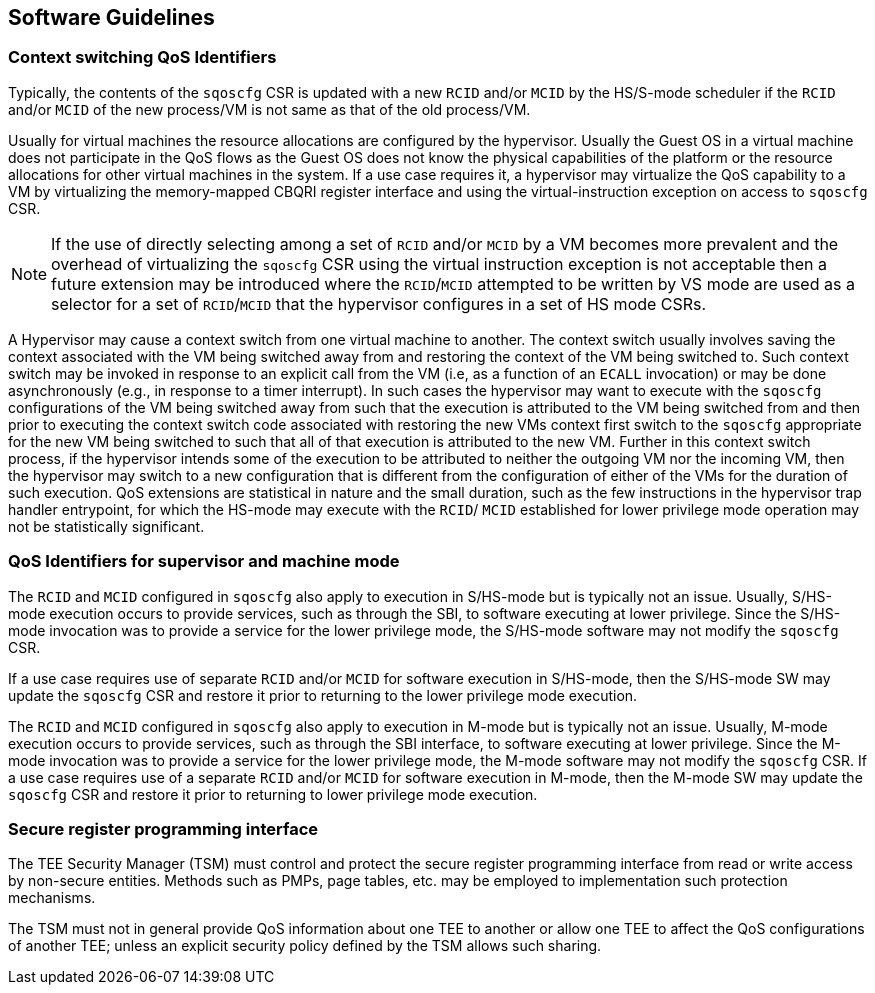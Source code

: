 [[QOS_SW_GUIDE]]
== Software Guidelines

=== Context switching QoS Identifiers

Typically, the contents of the `sqoscfg` CSR is updated with a new `RCID`
and/or `MCID` by the HS/S-mode scheduler if the `RCID` and/or `MCID` of the
new process/VM is not same as that of the old process/VM.

Usually for virtual machines the resource allocations are configured by the
hypervisor. Usually the Guest OS in a virtual machine does not participate in
the QoS flows as the Guest OS does not know the physical capabilities of the
platform or the resource allocations for other virtual machines in the system.
If a use case requires it, a hypervisor may virtualize the QoS capability to a
VM by virtualizing the memory-mapped CBQRI register interface and using the
virtual-instruction exception on access to `sqoscfg` CSR.

[NOTE]
====
If the use of directly selecting among a set of `RCID` and/or `MCID` by a VM
becomes more prevalent and the overhead of virtualizing the `sqoscfg` CSR using
the virtual instruction exception is not acceptable then a future extension may
be introduced where the `RCID`/`MCID` attempted to be written by VS mode are
used as a selector for a set of `RCID`/`MCID` that the hypervisor configures in
a set of HS mode CSRs.
====

A Hypervisor may cause a context switch from one virtual machine to another. The
context switch usually involves saving the context associated with the VM being
switched away from and restoring the context of the VM being switched to. Such
context switch may be invoked in response to an explicit call from the VM (i.e,
as a function of an `ECALL` invocation) or may be done asynchronously (e.g., in
response to a timer interrupt). In such cases the hypervisor may want to execute
with the `sqoscfg` configurations of the VM being switched away from such that
the execution is attributed to the VM being switched from and then prior to
executing the context switch code associated with restoring the new VMs context
first switch to the `sqoscfg` appropriate for the new VM being switched to such
that all of that execution is attributed to the new VM. Further in this context
switch process, if the hypervisor intends some of the execution to be attributed
to neither the outgoing VM nor the incoming VM, then the hypervisor may switch
to a new configuration that is different from the configuration of either of the
VMs for the duration of such execution. QoS extensions are statistical in
nature and the small duration, such as the few instructions in the hypervisor
trap handler entrypoint, for which the HS-mode may execute with the `RCID`/
`MCID` established for lower privilege mode operation may not be statistically
significant.

=== QoS Identifiers for supervisor and machine mode

The `RCID` and `MCID` configured in `sqoscfg` also apply to execution in
S/HS-mode but is typically not an issue. Usually, S/HS-mode execution occurs to
provide services, such as through the SBI, to software executing at lower
privilege. Since the S/HS-mode invocation was to provide a service for the
lower privilege mode, the S/HS-mode software may not modify the `sqoscfg` CSR.

If a use case requires use of separate `RCID` and/or `MCID` for software
execution in S/HS-mode, then the S/HS-mode SW may update the `sqoscfg` CSR and
restore it prior to returning to the lower privilege mode execution.

The `RCID` and `MCID` configured in `sqoscfg` also apply to execution in M-mode
but is typically not an issue. Usually, M-mode execution occurs to provide
services, such as through the SBI interface, to software executing at lower
privilege. Since the M-mode invocation was to provide a service for the lower
privilege mode, the M-mode software may not modify the `sqoscfg` CSR. If a use
case requires use of a separate `RCID` and/or `MCID` for software execution in
M-mode, then the M-mode SW may update the `sqoscfg` CSR and restore it prior to
returning to lower privilege mode execution.

=== Secure register programming interface

The TEE Security Manager (TSM) must control and protect the secure register
programming interface from read or write access by non-secure entities. Methods
such as PMPs, page tables, etc. may be employed to implementation such
protection mechanisms.

The TSM must not in general provide QoS information about one TEE to
another or allow one TEE to affect the QoS configurations of another TEE;
unless an explicit security policy defined by the TSM allows such sharing.

